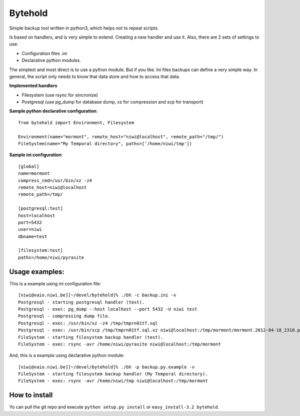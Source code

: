 ========
Bytehold
========

Simple backup tool written in python3, which helps not to repeat scripts.

Is based on handlers, and is very simple to extend. Creating a new handler and use it. Also, there are 2 sets of settings to use:

- Configuration files .ini
- Declarative python modules.

The simplest and most direct is to use a python module. But if you like. Ini files backups can define a very simple way.
In general, the script only needs to know that data store and how to access that data.


**Implemented handlers**

- Filesystem (use rsync for sincronize)
- Postgresql (use pg_dump for database dump, xz for compression and scp for transport)


**Sample python declarative configuration**::
    
    from bytehold import Environment, Filesystem

    Environment(name="mormont", remote_host="niwi@localhost", remote_path="/tmp/")
    FileSystem(name="My Temporal directory", paths=['/home/niwi/tmp'])


**Sample ini configuration**::

    [global]
    name=mormont
    compress_cmd=/usr/bin/xz -z4
    remote_host=niwi@localhost
    remote_path=/tmp/

    [postgresql:test]
    host=localhost
    port=5432
    user=niwi
    dbname=test

    [filesystem:test]
    paths=/home/niwi/pyrasite

Usage examples:
---------------

This is a example using ini configuration file::
    
    [niwi@vaio.niwi.be][~/devel/bytehold]% ./bh -c backup.ini -v
    Postgresql - starting postgresql handler (test).
    Postgresql - exec: pg_dump --host localhost --port 5432 -U niwi test
    Postgresql - compressing dump file.
    Postgresql - exec: /usr/bin/xz -z4 /tmp/tmprn01tf.sql
    Postgresql - exec: /usr/bin/scp /tmp/tmprn01tf.sql.xz niwi@localhost:/tmp/mormont/mormont.2012-04-18_2310.postgresql.sql.xz
    FileSystem - starting filesystem backup handler (test).
    FileSystem - exec: rsync -avr /home/niwi/pyrasite niwi@localhost:/tmp/mormont

And, this is a example using declarative python module::
    
    [niwi@vaio.niwi.be][~/devel/bytehold]% ./bh -p backup.py.example -v
    FileSystem - starting filesystem backup handler (My Temporal directory).
    FileSystem - exec: rsync -avr /home/niwi/tmp niwi@localhost:/tmp/mormont


How to install
--------------

Yo can pull the git repo and execute ``python setup.py install`` or ``easy_install-3.2 bytehold``.
